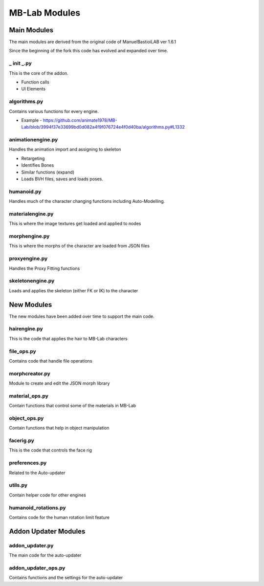 MB-Lab Modules
==============



============
Main Modules
============

The main modules are derived from the original code of ManuelBastioiLAB ver 1.6.1

Since the beginning of the fork this code has evolved and expanded over time.

-----------
_ init _.py
-----------
This is the core of the addon.

* Function calls
* UI Elements

-------------
algorithms.py
-------------

Contains various functions for every engine.

* Example - https://github.com/animate1978/MB-Lab/blob/3994f37e33699bd0d082a4f9f076724e4f0d40ba/algorithms.py#L1332

------------------
animationengine.py
------------------

Handles the animation import and assigning to skeleton

* Retargeting
* Identifies Bones
* Similar functions (expand)
* Loads BVH files, saves and loads poses.

-----------
humanoid.py
-----------

Handles much of the character changing functions including Auto-Modelling.

-----------------
materialengine.py
-----------------

This is where the image textures get loaded and applied to nodes

--------------
morphengine.py
--------------

This is where the morphs of the character are loaded from JSON files


--------------
proxyengine.py
--------------

Handles the Proxy Fitting functions

-----------------
skeletonengine.py
-----------------

Loads and applies the skeleton (either FK or IK) to the character

===========
New Modules
===========

The new modules have been added over time to support the main code.


-------------
hairengine.py
-------------

This is the code that applies the hair to MB-Lab characters

-----------
file_ops.py
-----------

Contains code that handle file operations

---------------
morphcreator.py
---------------

Module to create and edit the JSON morph library

---------------
material_ops.py
---------------

Contain functions that control some of the materials in MB-Lab

-------------
object_ops.py
-------------

Contain functions that help in object manipulation

----------
facerig.py
----------

This is the code that controls the face rig

--------------
preferences.py
--------------

Related to the Auto-updater

--------
utils.py
--------

Contain helper code for other engines

---------------------
humanoid_rotations.py
---------------------

Contains code for the human rotation limit feature

=====================
Addon Updater Modules
=====================

----------------
addon_updater.py
----------------

The main code for the auto-updater

--------------------
addon_updater_ops.py
--------------------

Contains functions and the settings for the auto-updater